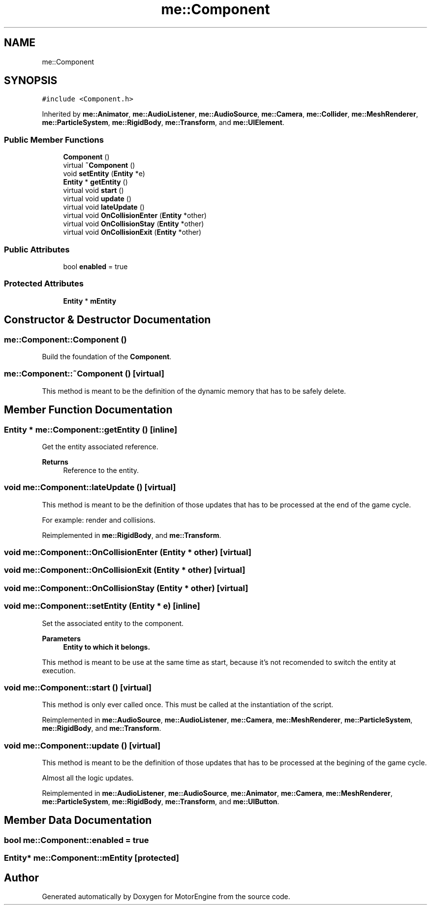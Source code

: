 .TH "me::Component" 3 "Mon Apr 3 2023" "Version 0.2.1" "MotorEngine" \" -*- nroff -*-
.ad l
.nh
.SH NAME
me::Component
.SH SYNOPSIS
.br
.PP
.PP
\fC#include <Component\&.h>\fP
.PP
Inherited by \fBme::Animator\fP, \fBme::AudioListener\fP, \fBme::AudioSource\fP, \fBme::Camera\fP, \fBme::Collider\fP, \fBme::MeshRenderer\fP, \fBme::ParticleSystem\fP, \fBme::RigidBody\fP, \fBme::Transform\fP, and \fBme::UIElement\fP\&.
.SS "Public Member Functions"

.in +1c
.ti -1c
.RI "\fBComponent\fP ()"
.br
.ti -1c
.RI "virtual \fB~Component\fP ()"
.br
.ti -1c
.RI "void \fBsetEntity\fP (\fBEntity\fP *e)"
.br
.ti -1c
.RI "\fBEntity\fP * \fBgetEntity\fP ()"
.br
.ti -1c
.RI "virtual void \fBstart\fP ()"
.br
.ti -1c
.RI "virtual void \fBupdate\fP ()"
.br
.ti -1c
.RI "virtual void \fBlateUpdate\fP ()"
.br
.ti -1c
.RI "virtual void \fBOnCollisionEnter\fP (\fBEntity\fP *other)"
.br
.ti -1c
.RI "virtual void \fBOnCollisionStay\fP (\fBEntity\fP *other)"
.br
.ti -1c
.RI "virtual void \fBOnCollisionExit\fP (\fBEntity\fP *other)"
.br
.in -1c
.SS "Public Attributes"

.in +1c
.ti -1c
.RI "bool \fBenabled\fP = true"
.br
.in -1c
.SS "Protected Attributes"

.in +1c
.ti -1c
.RI "\fBEntity\fP * \fBmEntity\fP"
.br
.in -1c
.SH "Constructor & Destructor Documentation"
.PP 
.SS "me::Component::Component ()"
Build the foundation of the \fBComponent\fP\&. 
.SS "me::Component::~Component ()\fC [virtual]\fP"
This method is meant to be the definition of the dynamic memory that has to be safely delete\&. 
.SH "Member Function Documentation"
.PP 
.SS "\fBEntity\fP * me::Component::getEntity ()\fC [inline]\fP"
Get the entity associated reference\&. 
.PP
\fBReturns\fP
.RS 4
Reference to the entity\&. 
.RE
.PP

.SS "void me::Component::lateUpdate ()\fC [virtual]\fP"
This method is meant to be the definition of those updates that has to be processed at the end of the game cycle\&.
.PP
For example: render and collisions\&. 
.PP
Reimplemented in \fBme::RigidBody\fP, and \fBme::Transform\fP\&.
.SS "void me::Component::OnCollisionEnter (\fBEntity\fP * other)\fC [virtual]\fP"

.SS "void me::Component::OnCollisionExit (\fBEntity\fP * other)\fC [virtual]\fP"

.SS "void me::Component::OnCollisionStay (\fBEntity\fP * other)\fC [virtual]\fP"

.SS "void me::Component::setEntity (\fBEntity\fP * e)\fC [inline]\fP"
Set the associated entity to the component\&. 
.PP
\fBParameters\fP
.RS 4
\fI\fBEntity\fP\fP to which it belongs\&.
.RE
.PP
This method is meant to be use at the same time as start, because it's not recomended to switch the entity at execution\&. 
.SS "void me::Component::start ()\fC [virtual]\fP"
This method is only ever called once\&. This must be called at the instantiation of the script\&. 
.PP
Reimplemented in \fBme::AudioSource\fP, \fBme::AudioListener\fP, \fBme::Camera\fP, \fBme::MeshRenderer\fP, \fBme::ParticleSystem\fP, \fBme::RigidBody\fP, and \fBme::Transform\fP\&.
.SS "void me::Component::update ()\fC [virtual]\fP"
This method is meant to be the definition of those updates that has to be processed at the begining of the game cycle\&.
.PP
Almost all the logic updates\&. 
.PP
Reimplemented in \fBme::AudioListener\fP, \fBme::AudioSource\fP, \fBme::Animator\fP, \fBme::Camera\fP, \fBme::MeshRenderer\fP, \fBme::ParticleSystem\fP, \fBme::RigidBody\fP, \fBme::Transform\fP, and \fBme::UIButton\fP\&.
.SH "Member Data Documentation"
.PP 
.SS "bool me::Component::enabled = true"

.SS "\fBEntity\fP* me::Component::mEntity\fC [protected]\fP"


.SH "Author"
.PP 
Generated automatically by Doxygen for MotorEngine from the source code\&.
